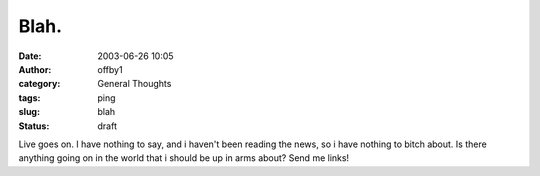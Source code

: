 Blah.
#####
:date: 2003-06-26 10:05
:author: offby1
:category: General Thoughts
:tags: ping
:slug: blah
:status: draft

Live goes on. I have nothing to say, and i haven't been reading the
news, so i have nothing to bitch about. Is there anything going on in
the world that i should be up in arms about? Send me links!
